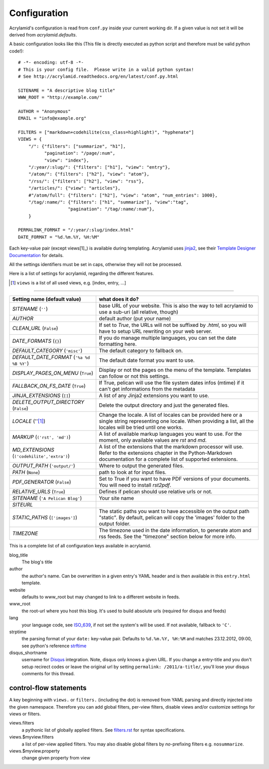 Configuration
=============

Acrylamid's configuration is read from ``conf.py`` inside your current working
dir. If a given value is not set it will be derived from *acrylamid.defaults*.

A basic configuration looks like this (This file is directly executed as
python script and therefore must be valid python code!):

::

    # -*- encoding: utf-8 -*-
    # This is your config file.  Please write in a valid python syntax!
    # See http://acrylamid.readthedocs.org/en/latest/conf.py.html

    SITENAME = "A descriptive blog title"
    WWW_ROOT = "http://example.com/"

    AUTHOR = "Anonymous"
    EMAIL = "info@example.org"

    FILTERS = ["markdown+codehilite(css_class=highlight)", "hyphenate"]
    VIEWS = {
        "/": {"filters": ["summarize", "h1"],
              "pagination": "/page/:num",
              "view": "index"},
        "/:year/:slug/": {"filters": ["h1"], "view": "entry"},
        "/atom/": {"filters": ["h2"], "view": "atom"},
        "/rss/": {"filters": ["h2"], "view": "rss"},
        "/articles/": {"view": "articles"},
        #"/atom/full": {"filters": ["h2"], "view": "atom", "num_entries": 1000},
        "/tag/:name/": {"filters": ["h1", "summarize"], "view":"tag",
                       "pagination": "/tag/:name/:num"},
        }

    PERMALINK_FORMAT = "/:year/:slug/index.html"
    DATE_FORMAT = "%d.%m.%Y, %H:%M"

Each key-value pair (except views[1]_) is available during templating.
Acrylamid uses `jinja2 <http://jinja.pocoo.org/docs/>`_, see their `Template
Designer Documentation <http://jinja.pocoo.org/docs/templates/>`_ for details.

All the settings identifiers must be set in caps, otherwise they will not be
processed.

Here is a list of settings for acrylamid, regarding the different features.

.. [1] ``views`` is a list of all used views, e.g. [index, entry, ...]

==============

================================================    =====================================================
Setting name (default value)                        what does it do?
================================================    =====================================================
`SITENAME` (``''``)                                 base URL of your website. This is also the way
                                                    to tell acrylamid to use a sub-uri (all relative,
                                                    though)
`AUTHOR`                                            default author (put your name)
`CLEAN_URL` (``False``)                             If set to `True`, the URLs will not be suffixed by
                                                    `.html`, so you will have to setup URL rewriting on 
                                                    your web server.
`DATE_FORMATS` (``{}``)                             If you do manage multiple languages, you can
                                                    set the date formatting here.
`DEFAULT_CATEGORY` (``'misc'``)                     The default category to fallback on.
`DEFAULT_DATE_FORMAT` (``'%a %d %B %Y'``)           The default date format you want to use.
`DISPLAY_PAGES_ON_MENU` (``True``)                  Display or not the pages on the menu of the
                                                    template. Templates can follow or not this
                                                    settings.
`FALLBACK_ON_FS_DATE` (``True``)                    If True, pelican will use the file system
                                                    dates infos (mtime) if it can't get
                                                    informations from the metadata
`JINJA_EXTENSIONS` (``[]``)                         A list of any Jinja2 extensions you want to use.
`DELETE_OUTPUT_DIRECTORY` (``False``)               Delete the output directory and just
                                                    the generated files.
`LOCALE` (''[1]_)                                   Change the locale. A list of locales can be provided 
                                                    here or a single string representing one locale.
                                                    When providing a list, all the locales will be tried 
                                                    until one works.
`MARKUP` (``('rst', 'md')``)                        A list of available markup languages you want
                                                    to use. For the moment, only available values
                                                    are `rst` and `md`.
`MD_EXTENSIONS` (``('codehilite','extra')``)        A list of the extensions that the markdown processor
                                                    will use. Refer to the extensions chapter in the
                                                    Python-Markdown documentation for a complete list of
                                                    supported extensions.
`OUTPUT_PATH` (``'output/'``)                       Where to output the generated files.
`PATH` (``None``)                                   path to look at for input files.
`PDF_GENERATOR` (``False``)                         Set to True if you want to have PDF versions
                                                    of your documents. You will need to install
                                                    `rst2pdf`.
`RELATIVE_URLS` (``True``)                          Defines if pelican should use relative urls or
                                                    not.
`SITENAME` (``'A Pelican Blog'``)                   Your site name
`SITEURL`                                           
`STATIC_PATHS` (``['images']``)                     The static paths you want to have accessible
                                                    on the output path "static". By default,
                                                    pelican will copy the 'images' folder to the
                                                    output folder.
`TIMEZONE`                                          The timezone used in the date information, to
                                                    generate atom and rss feeds. See the "timezone"
                                                    section below for more info.
================================================    =====================================================

This is a complete list of all configuration keys available in acrylamid.

blog_title
    The blog's title
author
    the author's name. Can be overwritten in a given entry's YAML header and
    is then available in this ``entry.html`` template.
website
    defaults to www_root but may changed to link to a different website in
    feeds.
www_root
    the root-url where you host this blog. It's used to build absolute urls
    (required for disqus and feeds)
lang
    your language code, see
    `ISO_639 <https://en.wikipedia.org/wiki/ISO_639>`_, if not set the
    system's will be used. If not available, fallback to ``'C'``.
strptime
    the parsing format of your ``date:`` key-value pair. Defaults to
    ``%d.%m.%Y, %H:%M`` and matches 23.12.2012, 09:00, see
    python's reference `strftime <http://strftime.org/>`_
disqus_shortname
    username for `Disqus <http://disqus.com/>`_ integration. Note, disqus only
    knows a given URL. If you change a entry-title and you don't setup
    recirect codes or leave the original url by setting ``permalink:
    /2011/a-title/``, you'll lose your disqus comments for this thread.

control-flow statements
***********************

A key beginning with ``views.`` or ``filters.`` (including the dot) is removed
from YAML parsing and directly injected into the given namespace. Therefore
you can add global filters, per-view filters, disable views and/or customize
settings for views or filters.

views.filters
    a pythonic list of globally applied filters. See
    `filters.rst </posativ/acrylamid/blob/master/docs/filters.rst>`_
    for syntax specifications.
views.$myview.filters
    a list of per-view applied filters. You may also disable global filters by
    *no*-prefixing filters e.g. ``nosummarize``.
views.$myview.property
    change given property from view
